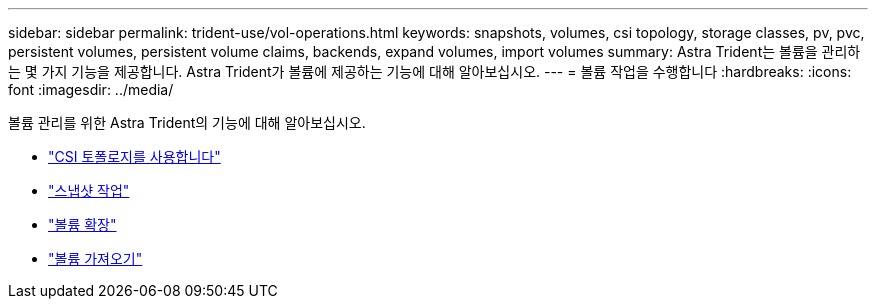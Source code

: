 ---
sidebar: sidebar 
permalink: trident-use/vol-operations.html 
keywords: snapshots, volumes, csi topology, storage classes, pv, pvc, persistent volumes, persistent volume claims, backends, expand volumes, import volumes 
summary: Astra Trident는 볼륨을 관리하는 몇 가지 기능을 제공합니다. Astra Trident가 볼륨에 제공하는 기능에 대해 알아보십시오. 
---
= 볼륨 작업을 수행합니다
:hardbreaks:
:icons: font
:imagesdir: ../media/


볼륨 관리를 위한 Astra Trident의 기능에 대해 알아보십시오.

* link:csi-topology.html["CSI 토폴로지를 사용합니다"^]
* link:vol-snapshots.html["스냅샷 작업"^]
* link:vol-expansion.html["볼륨 확장"^]
* link:vol-import.html["볼륨 가져오기"^]

